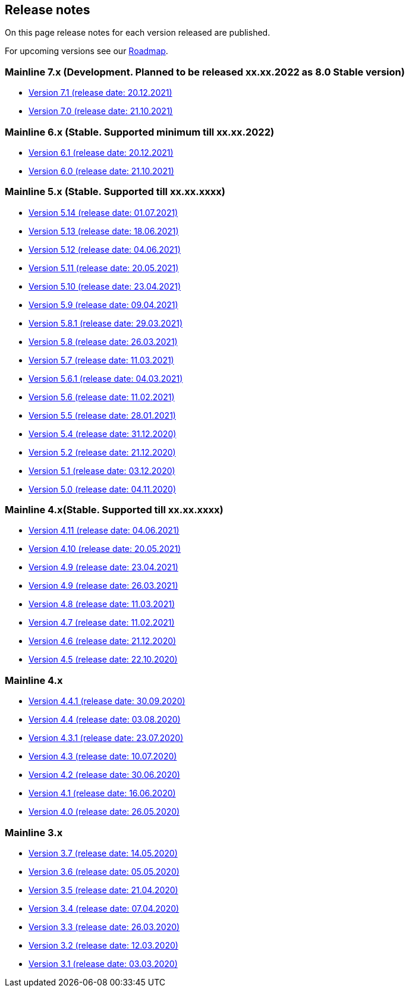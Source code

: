 == Release notes

On this page release notes for each version released are published.

For upcoming versions see our xref:roadmap.adoc[Roadmap].

=== Mainline 7.x (Development. Planned to be released xx.xx.2022 as 8.0 Stable version)

* xref:release_notes/Release_notes_7.1.md[Version 7.1 (release date: 20.12.2021)]
* xref:release_notes/Release_notes_7.0.md[Version 7.0 (release date: 21.10.2021)]

=== Mainline 6.x (Stable. Supported minimum till xx.xx.2022)

* xref:release_notes/Release_notes_6.1.md[Version 6.1 (release date: 20.12.2021)]
* xref:release_notes/Release_notes_6.0.md[Version 6.0 (release date: 21.10.2021)]

=== Mainline 5.x (Stable. Supported till xx.xx.xxxx)

* xref:release_notes/Release_notes_5.14.md[Version 5.14 (release date: 01.07.2021)]
* xref:release_notes/Release_notes_5.13.md[Version 5.13 (release date: 18.06.2021)]
* xref:release_notes/Release_notes_5.12.md[Version 5.12 (release date: 04.06.2021)]
* xref:release_notes/Release_notes_5.11.md[Version 5.11 (release date: 20.05.2021)]
* xref:release_notes/Release_notes_5.10.md[Version 5.10 (release date: 23.04.2021)]
* xref:release_notes/Release_notes_5.9.md[Version 5.9 (release date: 09.04.2021)]
* xref:release_notes/Release_notes_5.8.1.md[Version 5.8.1 (release date: 29.03.2021)]
* xref:release_notes/Release_notes_5.8.md[Version 5.8 (release date: 26.03.2021)]
* xref:release_notes/Release_notes_5.7.md[Version 5.7 (release date: 11.03.2021)]
* xref:release_notes/Release_notes_5.6.1.md[Version 5.6.1 (release date: 04.03.2021)]
* xref:release_notes/Release_notes_5.6.md[Version 5.6 (release date: 11.02.2021)]
* xref:release_notes/Release_notes_5.5.md[Version 5.5 (release date: 28.01.2021)]
* xref:release_notes/Release_notes_5.4.md[Version 5.4 (release date: 31.12.2020)]
* xref:release_notes/Release_notes_5.2.md[Version 5.2 (release date: 21.12.2020)]
* xref:release_notes/Release_notes_5.1.md[Version 5.1 (release date: 03.12.2020)]
* xref:release_notes/Release_notes_5.0.md[Version 5.0 (release date: 04.11.2020)]

=== Mainline 4.x(Stable. Supported till xx.xx.xxxx)

* xref:release_notes/Release_notes_4.11.md[Version 4.11 (release date: 04.06.2021)]
* xref:release_notes/Release_notes_4.10.md[Version 4.10 (release date: 20.05.2021)]
* xref:release_notes/Release_notes_4.09.md[Version 4.9 (release date: 23.04.2021)]
* xref:release_notes/Release_notes_4.9.md[Version 4.9 (release date: 26.03.2021)]
* xref:release_notes/Release_notes_4.8.md[Version 4.8 (release date: 11.03.2021)]
* xref:release_notes/Release_notes_4.7.md[Version 4.7 (release date: 11.02.2021)]
* xref:release_notes/Release_notes_4.6.md[Version 4.6 (release date: 21.12.2020)]
* xref:release_notes/Release_notes_4.5.md[Version 4.5 (release date: 22.10.2020)]

=== Mainline 4.x

* xref:release_notes/Release_notes_4.4.1.md[Version 4.4.1 (release date: 30.09.2020)]
* xref:release_notes/Release_notes_4.4.md[Version 4.4 (release date: 03.08.2020)]
* xref:release_notes/Release_notes_4.3.1.md[Version 4.3.1 (release date: 23.07.2020)]
* xref:release_notes/Release_notes_4.3.md[Version 4.3 (release date: 10.07.2020)]
* xref:release_notes/Release_notes_4.2.md[Version 4.2 (release date: 30.06.2020)]
* xref:release_notes/Release_notes_4.1.md[Version 4.1 (release date: 16.06.2020)]
* xref:release_notes/Release_notes_4.0.md[Version 4.0 (release date: 26.05.2020)]

=== Mainline 3.x

* xref:release_notes/Release_notes_3.7.md[Version 3.7 (release date: 14.05.2020)]
* xref:release_notes/Release_notes_3.6.md[Version 3.6 (release date: 05.05.2020)]
* xref:release_notes/Release_notes_3.5.md[Version 3.5 (release date: 21.04.2020)]
* xref:release_notes/Release_notes_3.4.md[Version 3.4 (release date: 07.04.2020)]
* xref:release_notes/Release_notes_3.3.md[Version 3.3 (release date: 26.03.2020)]
* xref:release_notes/Release_notes_3.2.md[Version 3.2 (release date: 12.03.2020)]
* xref:release_notes/Release_notes_3.1.md[Version 3.1 (release date: 03.03.2020)]

